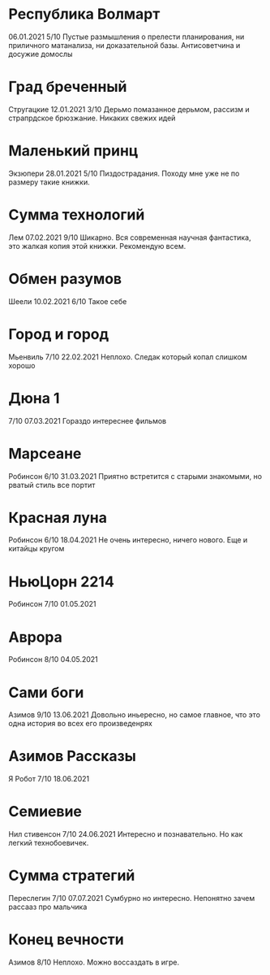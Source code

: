 * Республика Волмарт
06.01.2021
5/10
Пустые размышления о прелести планирования, ни приличного матанализа, ни доказательной базы. Антисоветчина и досужие домослы

* Град бреченный 
Стругацкие
12.01.2021
3/10
Дерьмо помазанное дерьмом, рассизм и страпрдское брюзжание. Никаких свежих идей

* Маленький принц
Экзюпери
28.01.2021
5/10
Пиздострадания. Походу мне уже не по размеру такие книжки. 

* Сумма технологий
Лем
07.02.2021
9/10
Шикарно. Вся современная научная фантастика, это жалкая копия этой книжки. Рекомендую всем.

* Обмен разумов
Шеели
10.02.2021
6/10
Такое себе

* Город и город
Мьенвиль
7/10
22.02.2021
Неплохо. Следак который копал слишком хорошо

* Дюна 1
7/10
07.03.2021
Гораздо интереснее фильмов

* Марсеане
Робинсон
6/10
31.03.2021
Приятно встретится с старыми знакомыми, но рватый стиль все портит

* Красная луна
Робинсон
6/10
18.04.2021
Не очень интересно, ничего нового. Еще и китайцы кругом

* НьюЦорн 2214
Робинсон
7/10
01.05.2021

* Аврора
Робинсон
8/10
04.05.2021

* Сами боги
Азимов
9/10
13.06.2021
Довольно иньересно, но самое главное, что это одна история во всех его произведенрях

* Азимов Рассказы
Я Робот
7/10
18.06.2021

* Семиевие
Нил стивенсон
7/10
24.06.2021
Интересно и познавательно. Но как легкий технобоевичек.

* Сумма стратегий
Переслегин
7/10
07.07.2021
Сумбурно но интересно. Непонятно зачем рассааз про мальчика

* Конец вечности
Азимов
8/10
Неплохо. Можно воссаздать в игре.

